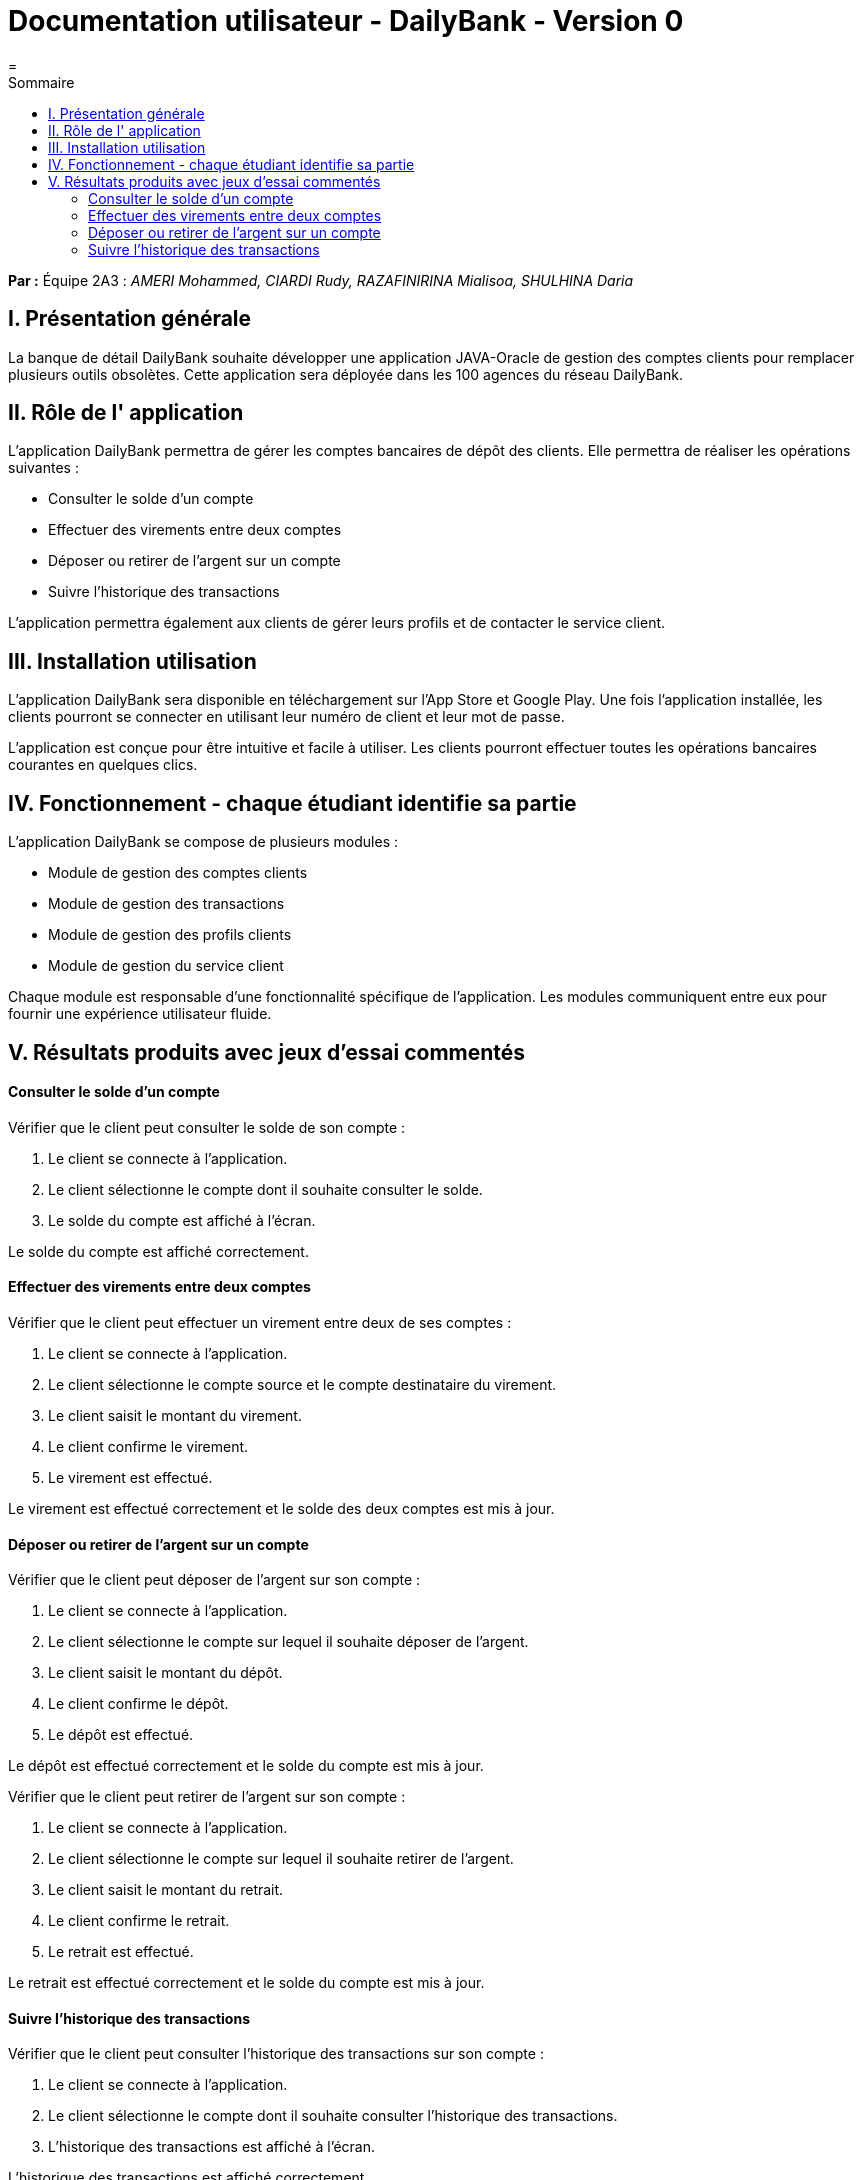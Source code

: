 = Documentation utilisateur - DailyBank - Version 0
=
:toc-title: Sommaire
:toc: auto

*Par :* Équipe 2A3 : _AMERI Mohammed, CIARDI Rudy, RAZAFINIRINA Mialisoa, SHULHINA Daria_

== I. Présentation générale
La banque de détail DailyBank souhaite développer une application JAVA-Oracle de gestion des comptes clients pour remplacer plusieurs outils obsolètes. Cette application sera déployée dans les 100 agences du réseau DailyBank.

== II. Rôle de l' application
L'application DailyBank permettra de gérer les comptes bancaires de dépôt des clients. Elle permettra de réaliser les opérations suivantes :

* Consulter le solde d'un compte
* Effectuer des virements entre deux comptes
* Déposer ou retirer de l'argent sur un compte
* Suivre l'historique des transactions

L'application permettra également aux clients de gérer leurs profils et de contacter le service client.

== III. Installation utilisation
L'application DailyBank sera disponible en téléchargement sur l'App Store et Google Play. Une fois l'application installée, les clients pourront se connecter en utilisant leur numéro de client et leur mot de passe.

L'application est conçue pour être intuitive et facile à utiliser. Les clients pourront effectuer toutes les opérations bancaires courantes en quelques clics.

== IV. Fonctionnement - chaque étudiant identifie sa partie
L'application DailyBank se compose de plusieurs modules :

* Module de gestion des comptes clients
* Module de gestion des transactions
* Module de gestion des profils clients
* Module de gestion du service client

Chaque module est responsable d'une fonctionnalité spécifique de l'application. Les modules communiquent entre eux pour fournir une expérience utilisateur fluide.

== V. Résultats produits avec jeux d'essai commentés
==== Consulter le solde d'un compte
Vérifier que le client peut consulter le solde de son compte :

1. Le client se connecte à l'application.
2. Le client sélectionne le compte dont il souhaite consulter le solde.
3. Le solde du compte est affiché à l'écran.

Le solde du compte est affiché correctement.

==== Effectuer des virements entre deux comptes
Vérifier que le client peut effectuer un virement entre deux de ses comptes :

1. Le client se connecte à l'application.
2. Le client sélectionne le compte source et le compte destinataire du virement.
3. Le client saisit le montant du virement.
4. Le client confirme le virement.
5. Le virement est effectué.

Le virement est effectué correctement et le solde des deux comptes est mis à jour.

==== Déposer ou retirer de l'argent sur un compte
Vérifier que le client peut déposer de l'argent sur son compte :

1. Le client se connecte à l'application.
2. Le client sélectionne le compte sur lequel il souhaite déposer de l'argent.
3. Le client saisit le montant du dépôt.
4. Le client confirme le dépôt.
5. Le dépôt est effectué.

Le dépôt est effectué correctement et le solde du compte est mis à jour.

Vérifier que le client peut retirer de l'argent sur son compte :

1. Le client se connecte à l'application.
2. Le client sélectionne le compte sur lequel il souhaite retirer de l'argent.
3. Le client saisit le montant du retrait.
4. Le client confirme le retrait.
5. Le retrait est effectué.

Le retrait est effectué correctement et le solde du compte est mis à jour.

==== Suivre l'historique des transactions
Vérifier que le client peut consulter l'historique des transactions sur son compte :

1. Le client se connecte à l'application.
2. Le client sélectionne le compte dont il souhaite consulter l'historique des transactions.
3. L'historique des transactions est affiché à l'écran.

L'historique des transactions est affiché correctement.

